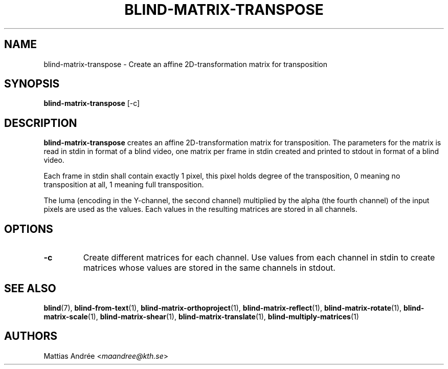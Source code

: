 .TH BLIND-MATRIX-TRANSPOSE 1 blind
.SH NAME
blind-matrix-transpose - Create an affine 2D-transformation matrix for transposition
.SH SYNOPSIS
.B blind-matrix-transpose
[-c]
.SH DESCRIPTION
.B blind-matrix-transpose
creates an affine 2D-transformation matrix for
transposition. The parameters for the matrix is read
in stdin in format of a blind video, one matrix
per frame in stdin created and printed to stdout
in format of a blind video.
.P
Each frame in stdin shall contain exactly 1 pixel,
this pixel holds degree of the transposition, 0
meaning no transposition at all, 1 meaning full
transposition.
.P
The luma (encoding in the Y-channel, the second
channel) multiplied by the alpha (the fourth channel)
of the input pixels are used as the values. Each
values in the resulting matrices are stored
in all channels.
.SH OPTIONS
.TP
.B -c
Create different matrices for each channel. Use
values from each channel in stdin to create
matrices whose values are stored in the same
channels in stdout.
.SH SEE ALSO
.BR blind (7),
.BR blind-from-text (1),
.BR blind-matrix-orthoproject (1),
.BR blind-matrix-reflect (1),
.BR blind-matrix-rotate (1),
.BR blind-matrix-scale (1),
.BR blind-matrix-shear (1),
.BR blind-matrix-translate (1),
.BR blind-multiply-matrices (1)
.SH AUTHORS
Mattias Andrée
.RI < maandree@kth.se >
